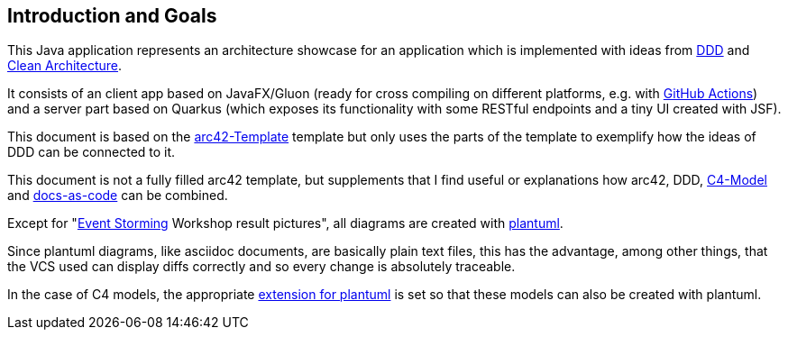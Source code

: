 [[section-introduction-and-goals]]
== Introduction and Goals

This Java application represents an architecture showcase for an application which is implemented with ideas from link:https://de.wikipedia.org/wiki/Domain-driven_Design[DDD] and link:https://blog.cleancoder.com/uncle-bob/2012/08/13/the-clean-architecture.html[Clean Architecture].

It consists of an client app based on JavaFX/Gluon (ready for cross compiling on different platforms, e.g. with link:https://gluonhq.com/use-github-actions-to-automate-your-gluon-build-and-release-cycle/[GitHub Actions]) and a server part based on Quarkus (which exposes its functionality with some RESTful endpoints and a tiny UI created with JSF).

This document is based on the link:https://arc42.org/overview[arc42-Template] template but only uses the parts of the template to exemplify how the ideas of DDD can be connected to it.

This document is not a fully filled arc42 template, but supplements that I find useful or explanations how arc42, DDD, link:https://c4model.com/[C4-Model] and link:https://docs-as-co.de/[docs-as-code] can be combined.

Except for "link:https://www.eventstorming.com/[Event Storming] Workshop result pictures", all diagrams are created with link:https://plantuml.com/[plantuml]. 

Since plantuml diagrams, like asciidoc documents, are basically plain text files, this has the advantage, among other things, that the VCS used can display diffs correctly and so every change is absolutely traceable.

In the case of C4 models, the appropriate link:https://github.com/plantuml-stdlib/C4-PlantUML[extension for plantuml] is set so that these models can also be created with plantuml.
